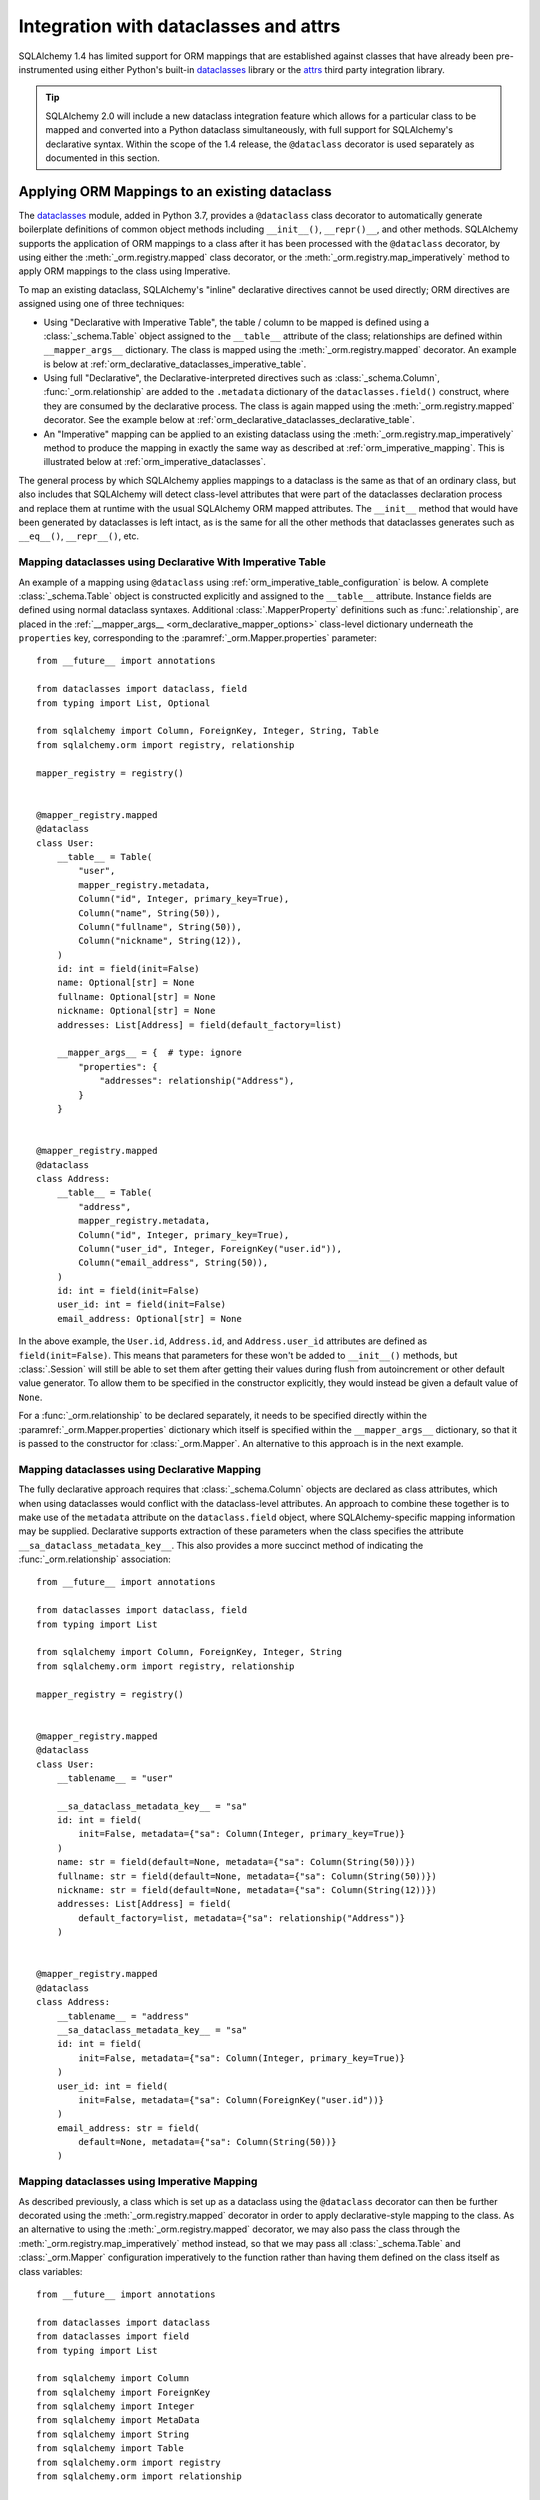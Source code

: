 .. _orm_dataclasses_toplevel:

======================================
Integration with dataclasses and attrs
======================================

SQLAlchemy 1.4 has limited support for ORM mappings that are established
against classes that have already been pre-instrumented using either Python's
built-in dataclasses_ library or the attrs_ third party integration library.

.. tip::  SQLAlchemy 2.0 will include a new dataclass integration feature which
   allows for a particular class to be mapped and converted into a Python
   dataclass simultaneously, with full support for SQLAlchemy's declarative
   syntax.  Within the scope of the 1.4 release, the ``@dataclass`` decorator
   is used separately as documented in this section.

.. _orm_declarative_dataclasses:

Applying ORM Mappings to an existing dataclass
----------------------------------------------

The dataclasses_ module, added in Python 3.7, provides a ``@dataclass`` class
decorator to automatically generate boilerplate definitions of common object
methods including ``__init__()``, ``__repr()__``, and other methods. SQLAlchemy
supports the application of ORM mappings to a class after it has been processed
with the ``@dataclass`` decorator, by using either the
:meth:`_orm.registry.mapped` class decorator, or the
:meth:`_orm.registry.map_imperatively` method to apply ORM mappings to the
class using Imperative.

.. versionadded:: 1.4 Added support for direct mapping of Python dataclasses

To map an existing dataclass, SQLAlchemy's "inline" declarative directives
cannot be used directly; ORM directives are assigned using one of three
techniques:

* Using "Declarative with Imperative Table", the table / column to be mapped
  is defined using a :class:`_schema.Table` object assigned to the
  ``__table__`` attribute of the class; relationships are defined within
  ``__mapper_args__`` dictionary.  The class is mapped using the
  :meth:`_orm.registry.mapped` decorator.   An example is below at
  :ref:`orm_declarative_dataclasses_imperative_table`.

* Using full "Declarative", the Declarative-interpreted directives such as
  :class:`_schema.Column`, :func:`_orm.relationship` are added to the
  ``.metadata`` dictionary of the ``dataclasses.field()`` construct, where
  they are consumed by the declarative process.  The class is again
  mapped using the :meth:`_orm.registry.mapped` decorator.  See the example
  below at :ref:`orm_declarative_dataclasses_declarative_table`.

* An "Imperative" mapping can be applied to an existing dataclass using
  the :meth:`_orm.registry.map_imperatively` method to produce the mapping
  in exactly the same way as described at :ref:`orm_imperative_mapping`.
  This is illustrated below at :ref:`orm_imperative_dataclasses`.

The general process by which SQLAlchemy applies mappings to a dataclass
is the same as that of an ordinary class, but also includes that
SQLAlchemy will detect class-level attributes that were part of the
dataclasses declaration process and replace them at runtime with
the usual SQLAlchemy ORM mapped attributes.   The ``__init__`` method that
would have been generated by dataclasses is left intact, as is the same
for all the other methods that dataclasses generates such as
``__eq__()``, ``__repr__()``, etc.

.. _orm_declarative_dataclasses_imperative_table:

Mapping dataclasses using Declarative With Imperative Table
^^^^^^^^^^^^^^^^^^^^^^^^^^^^^^^^^^^^^^^^^^^^^^^^^^^^^^^^^^^

An example of a mapping using ``@dataclass`` using
:ref:`orm_imperative_table_configuration` is below. A complete
:class:`_schema.Table` object is constructed explicitly and assigned to the
``__table__`` attribute. Instance fields are defined using normal dataclass
syntaxes. Additional :class:`.MapperProperty`
definitions such as :func:`.relationship`, are placed in the
:ref:`__mapper_args__ <orm_declarative_mapper_options>` class-level
dictionary underneath the ``properties`` key, corresponding to the
:paramref:`_orm.Mapper.properties` parameter::

    from __future__ import annotations

    from dataclasses import dataclass, field
    from typing import List, Optional

    from sqlalchemy import Column, ForeignKey, Integer, String, Table
    from sqlalchemy.orm import registry, relationship

    mapper_registry = registry()


    @mapper_registry.mapped
    @dataclass
    class User:
        __table__ = Table(
            "user",
            mapper_registry.metadata,
            Column("id", Integer, primary_key=True),
            Column("name", String(50)),
            Column("fullname", String(50)),
            Column("nickname", String(12)),
        )
        id: int = field(init=False)
        name: Optional[str] = None
        fullname: Optional[str] = None
        nickname: Optional[str] = None
        addresses: List[Address] = field(default_factory=list)

        __mapper_args__ = {  # type: ignore
            "properties": {
                "addresses": relationship("Address"),
            }
        }


    @mapper_registry.mapped
    @dataclass
    class Address:
        __table__ = Table(
            "address",
            mapper_registry.metadata,
            Column("id", Integer, primary_key=True),
            Column("user_id", Integer, ForeignKey("user.id")),
            Column("email_address", String(50)),
        )
        id: int = field(init=False)
        user_id: int = field(init=False)
        email_address: Optional[str] = None

In the above example, the ``User.id``, ``Address.id``, and ``Address.user_id``
attributes are defined as ``field(init=False)``. This means that parameters for
these won't be added to ``__init__()`` methods, but
:class:`.Session` will still be able to set them after getting their values
during flush from autoincrement or other default value generator.   To
allow them to be specified in the constructor explicitly, they would instead
be given a default value of ``None``.

For a :func:`_orm.relationship` to be declared separately, it needs to be
specified directly within the :paramref:`_orm.Mapper.properties` dictionary
which itself is specified within the ``__mapper_args__`` dictionary, so that it
is passed to the constructor for :class:`_orm.Mapper`. An alternative to this
approach is in the next example.

.. _orm_declarative_dataclasses_declarative_table:

Mapping dataclasses using Declarative Mapping
^^^^^^^^^^^^^^^^^^^^^^^^^^^^^^^^^^^^^^^^^^^^^^^^

The fully declarative approach requires that :class:`_schema.Column` objects
are declared as class attributes, which when using dataclasses would conflict
with the dataclass-level attributes.  An approach to combine these together
is to make use of the ``metadata`` attribute on the ``dataclass.field``
object, where SQLAlchemy-specific mapping information may be supplied.
Declarative supports extraction of these parameters when the class
specifies the attribute ``__sa_dataclass_metadata_key__``.  This also
provides a more succinct method of indicating the :func:`_orm.relationship`
association::


    from __future__ import annotations

    from dataclasses import dataclass, field
    from typing import List

    from sqlalchemy import Column, ForeignKey, Integer, String
    from sqlalchemy.orm import registry, relationship

    mapper_registry = registry()


    @mapper_registry.mapped
    @dataclass
    class User:
        __tablename__ = "user"

        __sa_dataclass_metadata_key__ = "sa"
        id: int = field(
            init=False, metadata={"sa": Column(Integer, primary_key=True)}
        )
        name: str = field(default=None, metadata={"sa": Column(String(50))})
        fullname: str = field(default=None, metadata={"sa": Column(String(50))})
        nickname: str = field(default=None, metadata={"sa": Column(String(12))})
        addresses: List[Address] = field(
            default_factory=list, metadata={"sa": relationship("Address")}
        )


    @mapper_registry.mapped
    @dataclass
    class Address:
        __tablename__ = "address"
        __sa_dataclass_metadata_key__ = "sa"
        id: int = field(
            init=False, metadata={"sa": Column(Integer, primary_key=True)}
        )
        user_id: int = field(
            init=False, metadata={"sa": Column(ForeignKey("user.id"))}
        )
        email_address: str = field(
            default=None, metadata={"sa": Column(String(50))}
        )

.. _orm_imperative_dataclasses:

Mapping dataclasses using Imperative Mapping
^^^^^^^^^^^^^^^^^^^^^^^^^^^^^^^^^^^^^^^^^^^^

As described previously, a class which is set up as a dataclass using the
``@dataclass`` decorator can then be further decorated using the
:meth:`_orm.registry.mapped` decorator in order to apply declarative-style
mapping to the class. As an alternative to using the
:meth:`_orm.registry.mapped` decorator, we may also pass the class through the
:meth:`_orm.registry.map_imperatively` method instead, so that we may pass all
:class:`_schema.Table` and :class:`_orm.Mapper` configuration imperatively to
the function rather than having them defined on the class itself as class
variables::

    from __future__ import annotations

    from dataclasses import dataclass
    from dataclasses import field
    from typing import List

    from sqlalchemy import Column
    from sqlalchemy import ForeignKey
    from sqlalchemy import Integer
    from sqlalchemy import MetaData
    from sqlalchemy import String
    from sqlalchemy import Table
    from sqlalchemy.orm import registry
    from sqlalchemy.orm import relationship

    mapper_registry = registry()

    @dataclass
    class User:
        id: int = field(init=False)
        name: str = None
        fullname: str = None
        nickname: str = None
        addresses: List[Address] = field(default_factory=list)

    @dataclass
    class Address:
        id: int = field(init=False)
        user_id: int = field(init=False)
        email_address: str = None

    metadata_obj = MetaData()

    user = Table(
        'user',
        metadata_obj,
        Column('id', Integer, primary_key=True),
        Column('name', String(50)),
        Column('fullname', String(50)),
        Column('nickname', String(12)),
    )

    address = Table(
        'address',
        metadata_obj,
        Column('id', Integer, primary_key=True),
        Column('user_id', Integer, ForeignKey('user.id')),
        Column('email_address', String(50)),
    )

    mapper_registry.map_imperatively(User, user, properties={
        'addresses': relationship(Address, backref='user', order_by=address.c.id),
    })

    mapper_registry.map_imperatively(Address, address)

.. _orm_declarative_dataclasses_mixin:

Using Declarative Mixins with Dataclasses
~~~~~~~~~~~~~~~~~~~~~~~~~~~~~~~~~~~~~~~~~~~~

In the section :ref:`orm_mixins_toplevel`, Declarative Mixin classes
are introduced.  One requirement of declarative mixins is that certain
constructs that can't be easily duplicated must be given as callables,
using the :class:`_orm.declared_attr` decorator, such as in the
example at :ref:`orm_declarative_mixins_relationships`::

    class RefTargetMixin:
        @declared_attr
        def target_id(cls):
            return Column("target_id", ForeignKey("target.id"))

        @declared_attr
        def target(cls):
            return relationship("Target")

This form is supported within the Dataclasses ``field()`` object by using
a lambda to indicate the SQLAlchemy construct inside the ``field()``.
Using :func:`_orm.declared_attr` to surround the lambda is optional.
If we wanted to produce our ``User`` class above where the ORM fields
came from a mixin that is itself a dataclass, the form would be::

    @dataclass
    class UserMixin:
        __tablename__ = "user"

        __sa_dataclass_metadata_key__ = "sa"

        id: int = field(
            init=False, metadata={"sa": Column(Integer, primary_key=True)}
        )

        addresses: List[Address] = field(
            default_factory=list, metadata={"sa": lambda: relationship("Address")}
        )


    @dataclass
    class AddressMixin:
        __tablename__ = "address"
        __sa_dataclass_metadata_key__ = "sa"
        id: int = field(
            init=False, metadata={"sa": Column(Integer, primary_key=True)}
        )
        user_id: int = field(
            init=False, metadata={"sa": lambda: Column(ForeignKey("user.id"))}
        )
        email_address: str = field(
            default=None, metadata={"sa": Column(String(50))}
        )


    @mapper_registry.mapped
    class User(UserMixin):
        pass


    @mapper_registry.mapped
    class Address(AddressMixin):
        pass

.. versionadded:: 1.4.2  Added support for "declared attr" style mixin attributes,
   namely :func:`_orm.relationship` constructs as well as :class:`_schema.Column`
   objects with foreign key declarations, to be used within "Dataclasses
   with Declarative Table" style mappings.



.. _orm_declarative_attrs_imperative_table:

Applying ORM mappings to an existing attrs class
-------------------------------------------------

The attrs_ library is a popular third party library that provides similar
features as dataclasses, with many additional features provided not
found in ordinary dataclasses.

A class augmented with attrs_ uses the ``@define`` decorator. This decorator
initiates a process to scan the class for attributes that define the class'
behavior, which are then used to generate methods, documentation, and
annotations.

The SQLAlchemy ORM supports mapping an attrs_ class using **Declarative with
Imperative Table** or **Imperative** mapping. The general form of these two
styles is fully equivalent to the
:ref:`orm_declarative_dataclasses_declarative_table` and
:ref:`orm_declarative_dataclasses_imperative_table` mapping forms used with
dataclasses, where the inline attribute directives used by dataclasses or attrs
are unchanged, and SQLAlchemy's table-oriented instrumentation is applied at
runtime.

The ``@define`` decorator of attrs_ by default replaces the annotated class
with a new __slots__ based class, which is not supported. When using the old
style annotation ``@attr.s`` or using ``define(slots=False)``, the class
does not get replaced. Furthermore attrs removes its own class-bound attributes
after the decorator runs, so that SQLAlchemy's mapping process takes over these
attributes without any issue. Both decorators, ``@attr.s`` and ``@define(slots=False)``
work with SQLAlchemy.

Mapping attrs with Declarative "Imperative Table"
^^^^^^^^^^^^^^^^^^^^^^^^^^^^^^^^^^^^^^^^^^^^^^^^^^

In the "Declarative with Imperative Table" style, a :class:`_schema.Table`
object is declared inline with the declarative class.   The
``@define`` decorator is applied to the class first, then the
:meth:`_orm.registry.mapped` decorator second::


    from __future__ import annotations

    from typing import List

    from attrs import define
    from sqlalchemy import Column
    from sqlalchemy import ForeignKey
    from sqlalchemy import Integer
    from sqlalchemy import MetaData
    from sqlalchemy import String
    from sqlalchemy import Table
    from sqlalchemy.orm import registry
    from sqlalchemy.orm import relationship

    mapper_registry = registry()


    @mapper_registry.mapped
    @define(slots=False)
    class User:
        __table__ = Table(
            "user",
            mapper_registry.metadata,
            Column("id", Integer, primary_key=True),
            Column("name", String(50)),
            Column("fullname", String(50)),
            Column("nickname", String(12)),
        )
        id: int
        name: str
        fullname: str
        nickname: str
        addresses: List[Address]

        __mapper_args__ = {  # type: ignore
            "properties": {
                "addresses": relationship("Address"),
            }
        }

    @mapper_registry.mapped
    @define(slots=False)
    class Address:
        __table__ = Table(
            "address",
            mapper_registry.metadata,
            Column("id", Integer, primary_key=True),
            Column("user_id", Integer, ForeignKey("user.id")),
            Column("email_address", String(50)),
        )
        id: int
        user_id: int
        email_address: Optional[str]


.. note:: The ``attrs`` ``slots=True`` option, which enables ``__slots__`` on
   a mapped class, cannot be used with SQLAlchemy mappings without fully
   implementing alternative
   :ref:`attribute instrumentation <examples_instrumentation>`, as mapped
   classes normally rely upon direct access to ``__dict__`` for state storage.
   Behavior is undefined when this option is present.



Mapping attrs with Imperative Mapping
^^^^^^^^^^^^^^^^^^^^^^^^^^^^^^^^^^^^^^

Just as is the case with dataclasses, we can make use of
:meth:`_orm.registry.map_imperatively` to map an existing ``attrs`` class
as well::

    from __future__ import annotations

    from typing import List

    from attrs import define
    from sqlalchemy import Column
    from sqlalchemy import ForeignKey
    from sqlalchemy import Integer
    from sqlalchemy import MetaData
    from sqlalchemy import String
    from sqlalchemy import Table
    from sqlalchemy.orm import registry
    from sqlalchemy.orm import relationship

    mapper_registry = registry()

    @define(slots=False)
    class User:
        id: int
        name: str
        fullname: str
        nickname: str
        addresses: List[Address]

    @define(slots=False)
    class Address:
        id: int
        user_id: int
        email_address: Optional[str]

    metadata_obj = MetaData()

    user = Table(
        'user',
        metadata_obj,
        Column('id', Integer, primary_key=True),
        Column('name', String(50)),
        Column('fullname', String(50)),
        Column('nickname', String(12)),
    )

    address = Table(
        'address',
        metadata_obj,
        Column('id', Integer, primary_key=True),
        Column('user_id', Integer, ForeignKey('user.id')),
        Column('email_address', String(50)),
    )

    mapper_registry.map_imperatively(User, user, properties={
        'addresses': relationship(Address, backref='user', order_by=address.c.id),
    })

    mapper_registry.map_imperatively(Address, address)

The above form is equivalent to the previous example using
Declarative with Imperative Table.



.. _dataclasses: https://docs.python.org/3/library/dataclasses.html
.. _attrs: https://pypi.org/project/attrs/
